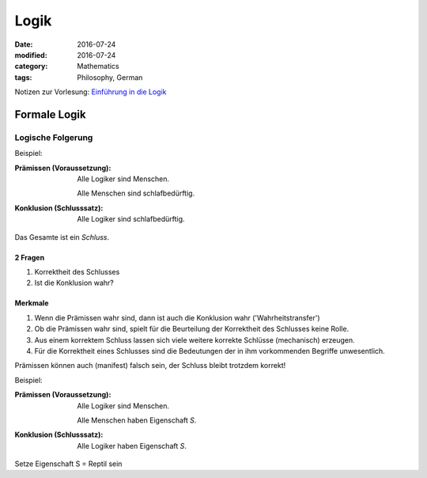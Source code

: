 Logik
#####

:date: 2016-07-24
:modified: 2016-07-24
:category: Mathematics
:tags: Philosophy, German


Notizen zur Vorlesung: `Einführung in die Logik <https://itunes.apple.com/de/itunes-u/einfuhrung-in-die-logik/id631959529?mt=10>`_

Formale Logik
=============

Logische Folgerung
++++++++++++++++++

Beispiel:

:Prämissen (Voraussetzung):
   Alle Logiker sind Menschen.

   Alle Menschen sind schlafbedürftig.

:Konklusion (Schlusssatz):
   Alle Logiker sind schlafbedürftig.

Das Gesamte ist ein *Schluss*.

2 Fragen
--------

1. Korrektheit des Schlusses
2. Ist die Konklusion wahr?


Merkmale
--------

1. Wenn die Prämissen wahr sind, dann ist auch die Konklusion wahr ('Wahrheitstransfer')
2. Ob die Prämissen wahr sind, spielt für die Beurteilung der Korrektheit des Schlusses keine Rolle.
3. Aus einem korrektem Schluss lassen sich viele weitere korrekte Schlüsse (mechanisch) erzeugen.
4. Für die Korrektheit eines Schlusses sind die Bedeutungen der in ihm vorkommenden Begriffe unwesentlich.



Prämissen können auch (manifest) falsch sein, der Schluss bleibt trotzdem korrekt!

Beispiel:

:Prämissen (Voraussetzung):
   Alle Logiker sind Menschen.

   Alle Menschen haben Eigenschaft *S*.

:Konklusion (Schlusssatz):
   Alle Logiker haben Eigenschaft *S*.

Setze Eigenschaft S = Reptil sein


